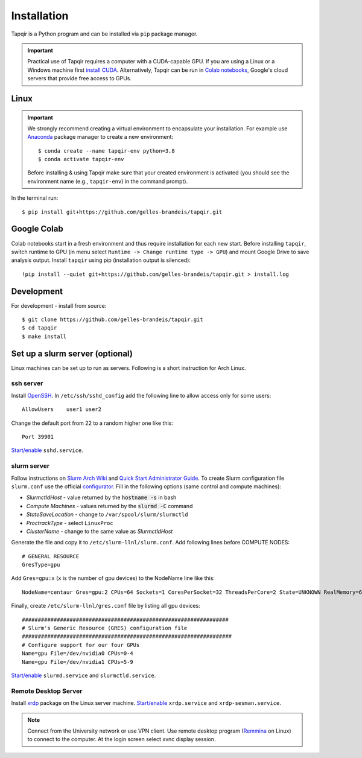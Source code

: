 Installation
============


Tapqir is a Python program and can be installed via ``pip`` package manager.

.. important::

   Practical use of Tapqir requires a computer with a CUDA-capable GPU. If you are
   using a Linux or a Windows machine first `install CUDA`_. Alternatively, 
   Tapqir can be run in `Colab notebooks`_, Google's cloud servers that provide
   free access to GPUs.

Linux
-----

.. important::

   We strongly recommend creating a virtual environment to encapsulate your
   installation. For example use Anaconda_ package manager to create
   a new environment::

        $ conda create --name tapqir-env python=3.8
        $ conda activate tapqir-env

   Before installing & using Tapqir make sure that your created environment
   is activated (you should see the environment name (e.g., ``tapqir-env``)
   in the command prompt).

.. _install CUDA: https://developer.nvidia.com/cuda-downloads
.. _Colab notebooks: https://colab.research.google.com/notebooks/intro.ipynb
.. _Anaconda: https://docs.anaconda.com/anaconda/install/

In the terminal run::

    $ pip install git+https://github.com/gelles-brandeis/tapqir.git

Google Colab
------------

Colab notebooks start in a fresh environment and thus require installation for each new
start. Before installing ``tapqir``, switch runtime to GPU (in menu select ``Runtime ->
Change runtime type -> GPU``) and mount Google Drive to save analysis output. Install
``tapqir`` using pip (installation output is silenced)::

    !pip install --quiet git+https://github.com/gelles-brandeis/tapqir.git > install.log

Development
-----------

For development - install from source::

    $ git clone https://github.com/gelles-brandeis/tapqir.git
    $ cd tapqir
    $ make install

Set up a slurm server (optional)
--------------------------------

Linux machines can be set up to run as servers. Following is a short instruction
for Arch Linux.

ssh server
~~~~~~~~~~

Install `OpenSSH <https://wiki.archlinux.org/index.php/OpenSSH#Installation>`_.
In ``/etc/ssh/sshd_config`` add the following line to allow access only for some users::

    AllowUsers    user1 user2

Change the default port from 22 to a random higher one like this::

    Port 39901

`Start/enable <https://wiki.archlinux.org/index.php/Systemd#Using_units>`_ ``sshd.service``.

slurm server
~~~~~~~~~~~~

Follow instructions on `Slurm Arch Wiki <https://wiki.archlinux.org/index.php/Slurm>`_ and `Quick Start Administrator Guide <https://slurm.schedmd.com/quickstart_admin.html>`_. To create Slurm configuration file ``slurm.conf`` use the official `configurator <https://slurm.schedmd.com/configurator.easy.html>`_. Fill in the following options (same control and compute machines):

* *SlurmctldHost* - value returned by the :code:`hostname -s` in bash
* *Compute Machines* - values returned by the :code:`slurmd -C` command
* *StateSaveLocation* - change to ``/var/spool/slurm/slurmctld``
* *ProctrackType* - select ``LinuxProc``
* *ClusterName* - change to the same value as *SlurmctldHost*

Generate the file and copy it to ``/etc/slurm-llnl/slurm.conf``. Add following lines before COMPUTE NODES::

    # GENERAL RESOURCE
    GresType=gpu

Add ``Gres=gpu:x`` (``x`` is the number of gpu devices) to the NodeName line like this::

    NodeName=centaur Gres=gpu:2 CPUs=64 Sockets=1 CoresPerSocket=32 ThreadsPerCore=2 State=UNKNOWN RealMemory=64332

Finally, create ``/etc/slurm-llnl/gres.conf`` file by listing all gpu devices::

    #################################################################
    # Slurm's Generic Resource (GRES) configuration file
    ##################################################################
    # Configure support for our four GPUs
    Name=gpu File=/dev/nvidia0 CPUs=0-4
    Name=gpu File=/dev/nvidia1 CPUs=5-9

`Start/enable <https://wiki.archlinux.org/index.php/Systemd#Using_units>`_ ``slurmd.service`` and ``slurmctld.service``.


Remote Desktop Server
~~~~~~~~~~~~~~~~~~~~~

Install `xrdp <https://wiki.archlinux.org/index.php/Xrdp>`_ package on the Linux server machine.
`Start/enable <https://wiki.archlinux.org/index.php/Systemd#Using_units>`_ ``xrdp.service`` and ``xrdp-sesman.service``.

.. note::

    Connect from the University network or use VPN client.
    Use remote desktop program (`Remmina <https://wiki.archlinux.org/index.php/Remmina>`_ on Linux) to connect to the computer.
    At the login screen select xvnc display session.
